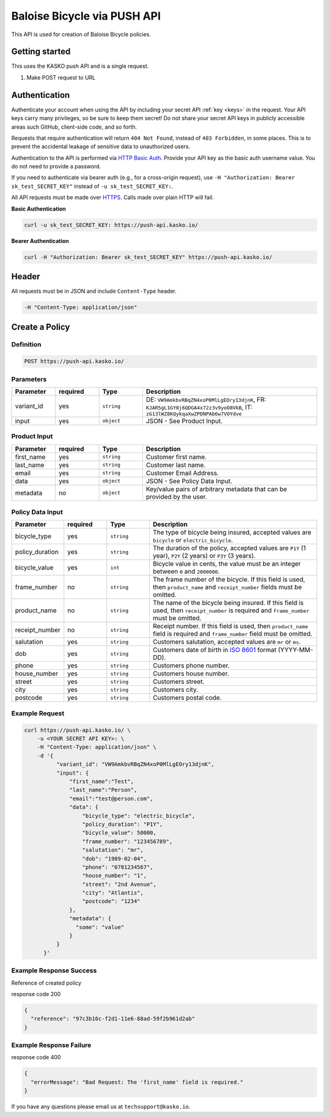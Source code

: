 Baloise Bicycle via PUSH API
============================

This API is used for creation of Baloise Bicycle policies.

Getting started
---------------

This uses the KASKO push API and is a single request.

1) Make POST request to URL

Authentication
--------------

Authenticate your account when using the API by including your secret API :ref:`key <keys>` in the request. Your API keys carry many privileges, so be sure to keep them secret! Do not share your secret API keys in publicly accessible areas such GitHub, client-side code, and so forth.

Requests that require authentication will return ``404 Not Found``, instead of ``403 Forbidden``, in some places. This is to prevent the accidental leakage of sensitive data to unauthorized users.

Authentication to the API is performed via `HTTP Basic Auth <https://en.wikipedia.org/wiki/Basic_access_authentication>`_. Provide your API key as the basic auth username value. You do not need to provide a password.

If you need to authenticate via bearer auth (e.g., for a cross-origin request), use ``-H "Authorization: Bearer sk_test_SECRET_KEY"`` instead of ``-u sk_test_SECRET_KEY:``.

All API requests must be made over `HTTPS <https://en.wikipedia.org/wiki/HTTPS>`_. Calls made over plain HTTP will fail.

**Basic Authentication**

.. code:: rest

	curl -u sk_test_SECRET_KEY: https://push-api.kasko.io/

**Bearer Authentication**

.. code:: rest

	curl -H "Authorization: Bearer sk_test_SECRET_KEY" https://push-api.kasko.io/

Header
------

All requests must be in JSON and include ``Content-Type`` header.

.. code:: rest

	-H "Content-Type: application/json"


Create a Policy
---------------

Definition
~~~~~~~~~~
.. code:: bash

	POST https://push-api.kasko.io/

Parameters
~~~~~~~~~~

.. csv-table::
   :header: "Parameter", "required", "Type", "Description"
   :widths: 20, 20, 20, 80

   "variant_id", "yes", "``string``", "DE: ``VW9AmkbvRBqZN4xoP0MlLgEOry13djnK``, FR: ``KJAR5gL1GY0j6QDGA4x72z3v9yoO8VkB``, IT: ``zG13lWZ8KQykqaXwZPDNPAb6w7VOYdve``"
   "input", "yes", "``object``", "JSON - See Product Input."

Product Input
~~~~~~~~~~~~~

.. csv-table::
   :header: "Parameter", "required", "Type", "Description"
   :widths: 20, 20, 20, 80

   "first_name", "yes", "``string``", "Customer first name."
   "last_name", "yes", "``string``", "Customer last name."
   "email", "yes", "``string``", "Customer Email Address."
   "data", "yes", "``object``", "JSON - See Policy Data Input."
   "metadata", "no", "``object``", "Key/value pairs of arbitrary metadata that can be provided by the user."

Policy Data Input
~~~~~~~~~~~~~~~~~

.. csv-table::
   :header: "Parameter", "required", "Type", "Description"
   :widths: 20, 20, 20, 80

   "bicycle_type", "yes", "``string``", "The type of bicycle being insured, accepted values are ``bicycle`` or ``electric_bicycle``."
   "policy_duration", "yes", "``string``", "The duration of the policy, accepted values are ``P1Y`` (1 year), ``P2Y`` (2 years) or ``P3Y`` (3 years)."
   "bicycle_value", "yes", "``int``", "Bicycle value in cents, the value must be an integer between ``0`` and ``2000000``."
   "frame_number", "no", "``string``", "The frame number of the bicycle. If this field is used, then ``product_name`` and ``receipt_number`` fields must be omitted."
   "product_name", "no", "``string``", "The name of the bicycle being insured. If this field is used, then ``receipt_number`` is required and ``frame_number`` must be omitted."
   "receipt_number", "no", "``string``", "Receipt number. If this field is used, then ``product_name`` field is required and ``frame_number`` field must be omitted."
   "salutation", "yes", "``string``", "Customers salutation, accepted values are ``mr`` or ``ms``."
   "dob", "yes", "``string``", "Customers date of birth in `ISO 8601 <https://en.wikipedia.org/wiki/ISO_8601>`_ format (YYYY-MM-DD)."
   "phone", "yes", "``string``", "Customers phone number."
   "house_number", "yes", "``string``", "Customers house number."
   "street", "yes", "``string``", "Customers street."
   "city", "yes", "``string``", "Customers city."
   "postcode", "yes", "``string``", "Customers postal code."

Example Request
~~~~~~~~~~~~~~~

.. code:: bash

    curl https://push-api.kasko.io/ \
        -u <YOUR SECRET API KEY>: \
        -H "Content-Type: application/json" \
        -d '{
              "variant_id": "VW9AmkbvRBqZN4xoP0MlLgEOry13djnK",
              "input": {
                  "first_name":"Test",
                  "last_name":"Person",
                  "email":"test@person.com",
                  "data": {
                      "bicycle_type": "electric_bicycle",
                      "policy_duration": "P1Y",
                      "bicycle_value": 50000,
                      "frame_number": "123456789",
                      "salutation": "mr",
                      "dob": "1989-02-04",
                      "phone": "0781234567",
                      "house_number": "1",
                      "street": "2nd Avenue",
                      "city": "Atlantis",
                      "postcode": "1234"
                  },
                  "metadata": {
                    "some": "value"
                  }
              }
          }'

Example Response Success
~~~~~~~~~~~~~~~~~~~~~~~~

Reference of created policy

response code 200

.. code:: javascript

	{
	  "reference": "97c3b16c-f2d1-11e6-88ad-59f2b961d2ab"
	}

Example Response Failure
~~~~~~~~~~~~~~~~~~~~~~~~

response code 400

.. code:: javascript

	{
	  "errorMessage": "Bad Request: The 'first_name' field is required."
	}


If you have any questions please email us at ``techsupport@kasko.io``.

